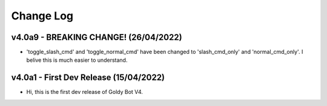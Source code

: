 Change Log
==========

v4.0a9 - BREAKING CHANGE! (26/04/2022)
---------------------------
- 'toggle_slash_cmd' and 'toggle_normal_cmd' have been changed to 'slash_cmd_only' and 'normal_cmd_only'. I belive this is much easier to understand.

v4.0a1 - First Dev Release (15/04/2022)
---------------------------
- Hi, this is the first dev release of Goldy Bot V4.